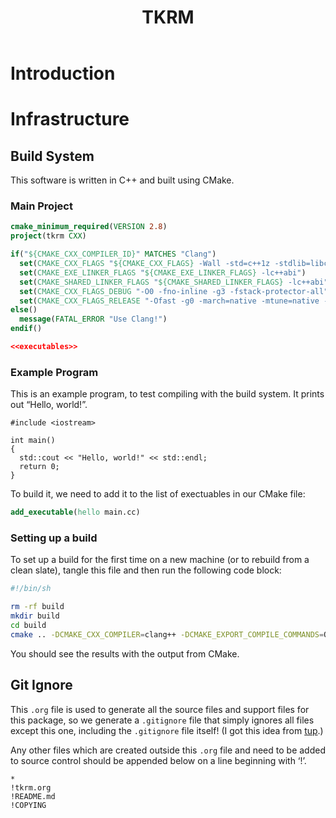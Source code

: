 #+title: TKRM
#+startup: showeverything
#+property: header-args :noweb yes :mkdirp yes

* Introduction

* Infrastructure

** Build System

This software is written in C++ and built using CMake.

*** Main Project

#+BEGIN_SRC cmake :tangle CMakeLists.txt
cmake_minimum_required(VERSION 2.8)
project(tkrm CXX)

if("${CMAKE_CXX_COMPILER_ID}" MATCHES "Clang")
  set(CMAKE_CXX_FLAGS "${CMAKE_CXX_FLAGS} -Wall -std=c++1z -stdlib=libc++ -fmodules")
  set(CMAKE_EXE_LINKER_FLAGS "${CMAKE_EXE_LINKER_FLAGS} -lc++abi")
  set(CMAKE_SHARED_LINKER_FLAGS "${CMAKE_SHARED_LINKER_FLAGS} -lc++abi")
  set(CMAKE_CXX_FLAGS_DEBUG "-O0 -fno-inline -g3 -fstack-protector-all")
  set(CMAKE_CXX_FLAGS_RELEASE "-Ofast -g0 -march=native -mtune=native -DNDEBUG")
else()
  message(FATAL_ERROR "Use Clang!")
endif()

<<executables>>
#+END_SRC

*** Example Program

This is an example program, to test compiling with the build system.
It prints out “Hello, world!”.

#+BEGIN_SRC c++ :tangle main.cc
#include <iostream>

int main()
{
  std::cout << "Hello, world!" << std::endl;
  return 0;
}
#+END_SRC

To build it, we need to add it to the list of exectuables in our CMake file:

#+BEGIN_SRC cmake :noweb-ref executables
add_executable(hello main.cc)
#+END_SRC

*** Setting up a build

To set up a build for the first time on a new machine (or to rebuild
from a clean slate), tangle this file and then run the following code
block:

#+BEGIN_SRC sh :results verbatim
#!/bin/sh

rm -rf build
mkdir build
cd build
cmake .. -DCMAKE_CXX_COMPILER=clang++ -DCMAKE_EXPORT_COMPILE_COMMANDS=ON
#+END_SRC

#+RESULTS:
#+begin_example
-- The CXX compiler identification is Clang 3.6.0
-- Check for working CXX compiler: /usr/bin/clang++
-- Check for working CXX compiler: /usr/bin/clang++ -- works
-- Detecting CXX compiler ABI info
-- Detecting CXX compiler ABI info - done
-- Detecting CXX compile features
-- Detecting CXX compile features - done
-- Configuring done
-- Generating done
-- Build files have been written to: /home/joseph/Git/tkrm/build
#+end_example

You should see the results with the output from CMake.

** Git Ignore

This =.org= file is used to generate all the source files and support
files for this package, so we generate a =.gitignore= file that simply
ignores all files except this one, including the =.gitignore= file
itself! (I got this idea from [[http://gittup.org/tup/][tup]].)

Any other files which are created outside this =.org= file and need to
be added to source control should be appended below on a line
beginning with ‘!’.

#+BEGIN_SRC fundamental :tangle .gitignore
*
!tkrm.org
!README.md
!COPYING
#+END_SRC
